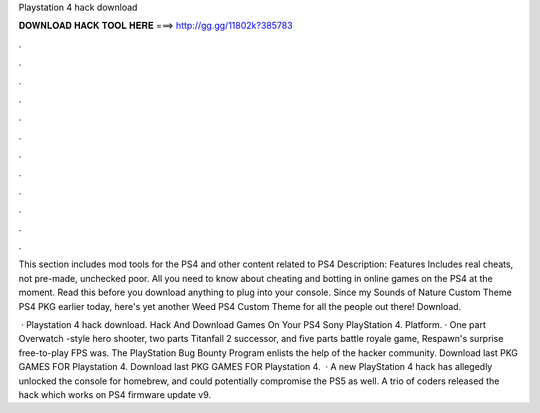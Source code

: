 Playstation 4 hack download



𝐃𝐎𝐖𝐍𝐋𝐎𝐀𝐃 𝐇𝐀𝐂𝐊 𝐓𝐎𝐎𝐋 𝐇𝐄𝐑𝐄 ===> http://gg.gg/11802k?385783



.



.



.



.



.



.



.



.



.



.



.



.

This section includes mod tools for the PS4 and other content related to PS4 Description: Features Includes real cheats, not pre-made, unchecked poor. All you need to know about cheating and botting in online games on the PS4 at the moment. Read this before you download anything to plug into your console. Since my Sounds of Nature Custom Theme PS4 PKG earlier today, here's yet another Weed PS4 Custom Theme for all the people out there! Download.

 · Playstation 4 hack download. Hack And Download Games On Your PS4 Sony PlayStation 4. Platform. · One part Overwatch -style hero shooter, two parts Titanfall 2 successor, and five parts battle royale game, Respawn's surprise free-to-play FPS was. The PlayStation Bug Bounty Program enlists the help of the hacker community. Download last PKG GAMES FOR Playstation 4.  Download last PKG GAMES FOR Playstation 4.  · A new PlayStation 4 hack has allegedly unlocked the console for homebrew, and could potentially compromise the PS5 as well. A trio of coders released the hack which works on PS4 firmware update v9.
